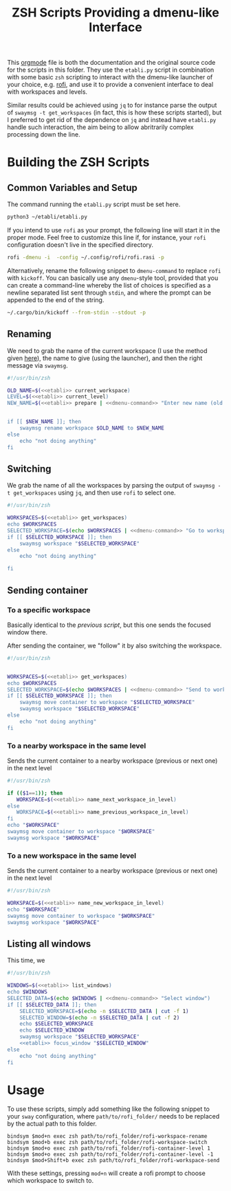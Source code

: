 #+TITLE: ZSH Scripts Providing a dmenu-like Interface



This [[https://orgmode.org/][orgmode]] file is both the documentation and the original source code for the scripts in this folder. They use the =etabli.py= script in combination with some basic =zsh= scripting to interact with the dmenu-like launcher of your choice, e.g. [[https://github.com/davatorium/rofi][rofi]], and use it to provide a convenient interface to deal with workspaces and levels.

Similar results could be achieved using =jq= to for instance parse the output of =swaymsg -t get_workspaces= (in fact, this is how these scripts started), but I preferred to get rid of the dependence on =jq= and instead have =etabli.py= handle such interaction, the aim being to allow abritrarily complex processing down the line.

* Building the ZSH Scripts
** Common Variables and Setup
The command running the =etabli.py= script must be set here.

#+NAME: etabli
#+BEGIN_SRC sh
python3 ~/etabli/etabli.py
#+END_SRC



If you intend to use =rofi= as your prompt, the following line will start it in the proper mode. Feel free to customize this line if, for instance, your =rofi= configuration doesn't live in the specified directory.

#+NAME: dmenu-command
#+BEGIN_SRC sh
rofi -dmenu -i  -config ~/.config/rofi/rofi.rasi -p 
#+END_SRC

Alternatively, rename the following snippet to =dmenu-command= to replace =rofi= with =kickoff=. You can basically use any =dmenu=-style tool, provided that you can create a command-line whereby the list of choices is specified as a newline separated list sent through =stdin=, and where the prompt can be appended to the end of the string.

#+NAME: dmenu-command-unused
#+BEGIN_SRC sh
~/.cargo/bin/kickoff --from-stdin --stdout -p 
#+END_SRC

#+RESULTS: dmenu-command-unused

** Renaming
We need to grab the name of the current workspace (I use the method given [[https://gist.github.com/Sprit3Dan/bb730c9405d4632cc90a1d36b5400207][here]]), the name to give (using the launcher), and then the right message via =swaymsg=.


#+BEGIN_SRC sh :tangle ./rofi-workspace-rename :results output silent :noweb yes
#!/usr/bin/zsh

OLD_NAME=$(<<etabli>> current_workspace)
LEVEL=$(<<etabli>> current_level)
NEW_NAME=$(<<etabli>> prepare | <<dmenu-command>> "Enter new name (old was \`$OLD_NAME\`)" -filter $LEVEL/ -l 0 | awk -F " " '{print $NF}')


if [[ $NEW_NAME ]]; then
    swaymsg rename workspace $OLD_NAME to $NEW_NAME
else
    echo "not doing anything"
fi
#+END_SRC
** Switching
We grab the name of all the workspaces by parsing the output of =swaymsg -t get_workspaces= using =jq=, and then use =rofi= to select one.

#+BEGIN_SRC sh :tangle ./rofi-workspace-switch :results output silent :noweb yes
#!/usr/bin/zsh

WORKSPACES=$(<<etabli>> get_workspaces)
echo $WORKSPACES
SELECTED_WORKSPACE=$(echo $WORKSPACES | <<dmenu-command>> "Go to workspace" | awk -F " " '{print $NF}')
if [[ $SELECTED_WORKSPACE ]]; then
    swaymsg workspace "$SELECTED_WORKSPACE"
else
    echo "not doing anything"

fi
#+END_SRC
** Sending container
*** To a specific workspace 
Basically identical to the [[*Switching][previous script]], but this one sends the focused window there.

After sending the container, we "follow" it by also switching the workspace.

#+BEGIN_SRC sh :tangle ./rofi-workspace-send :results output silent :noweb yes
#!/usr/bin/zsh


WORKSPACES=$(<<etabli>> get_workspaces)
echo $WORKSPACES
SELECTED_WORKSPACE=$(echo $WORKSPACES | <<dmenu-command>> "Send to workspace" | awk -F " " '{print $NF}')
if [[ $SELECTED_WORKSPACE ]]; then
    swaymsg move container to workspace "$SELECTED_WORKSPACE"
    swaymsg workspace "$SELECTED_WORKSPACE"
else
    echo "not doing anything"
fi
#+END_SRC
*** To a nearby workspace in the same level
Sends the current container to a nearby workspace (previous or next one) in the next level

#+BEGIN_SRC sh :tangle ./rofi-container-level :results output silent :noweb yes
#!/usr/bin/zsh

if (($1==1)); then
   WORKSPACE=$(<<etabli>> name_next_workspace_in_level)
else
   WORKSPACE=$(<<etabli>> name_previous_workspace_in_level)
fi
echo "$WORKSPACE"
swaymsg move container to workspace "$WORKSPACE"
swaymsg workspace "$WORKSPACE"
#+END_SRC
*** To a new workspace in the same level
Sends the current container to a nearby workspace (previous or next one) in the next level

#+BEGIN_SRC sh :tangle ./rofi-container-new-level :results output silent :noweb yes
#!/usr/bin/zsh

WORKSPACE=$(<<etabli>> name_new_workspace_in_level)
echo "$WORKSPACE"
swaymsg move container to workspace "$WORKSPACE"
swaymsg workspace "$WORKSPACE"
#+END_SRC

** Listing all windows
This time, we
#+BEGIN_SRC sh :tangle ./rofi-window-find :results output silent :noweb yes
#!/usr/bin/zsh

WINDOWS=$(<<etabli>> list_windows)
echo $WINDOWS
SELECTED_DATA=$(echo $WINDOWS | <<dmenu-command>> "Select window")
if [[ $SELECTED_DATA ]]; then
    SELECTED_WORKSPACE=$(echo -n $SELECTED_DATA | cut -f 1)
    SELECTED_WINDOW=$(echo -n $SELECTED_DATA | cut -f 2)
    echo $SELECTED_WORKSPACE
    echo $SELECTED_WINDOW
    swaymsg workspace "$SELECTED_WORKSPACE"
    <<etabli>> focus_window "$SELECTED_WINDOW"
else
    echo "not doing anything"
fi
#+END_SRC

* Usage
To use these scripts, simply add something like the following snippet to your =sway= configuration, where =path/to/rofi_folder/= needs to be replaced by the actual path to this folder.

#+BEGIN_SRC
bindsym $mod+n exec zsh path/to/rofi_folder/rofi-workspace-rename
bindsym $mod+b exec zsh path/to/rofi_folder/rofi-workspace-switch
bindsym $mod+o exec zsh path/to/rofi_folder/rofi-container-level 1
bindsym $mod+o exec zsh path/to/rofi_folder/rofi-container-level -1
bindsym $mod+Shift+b exec zsh path/to/rofi_folder/rofi-workspace-send
#+END_SRC

With these settings, pressing =mod+n= will create a rofi prompt to choose which workspace to switch to. 
